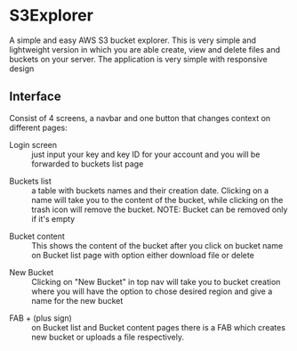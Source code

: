 * S3Explorer
A simple and easy AWS S3 bucket explorer.
This is very simple and lightweight version in which you are able create, view and delete files and buckets on your server.
The application is very simple with responsive design

** Interface
Consist of 4 screens, a navbar and one button that changes context on different pages:
  * Login screen :: just input your key and key ID for your account and you will be forwarded to buckets list page 
  [[./images/1485552320.png]]

  * Buckets list :: a table with buckets names and their creation date. Clicking on a name will take you to the content of the bucket, while clicking on the trash icon will remove the bucket. NOTE: Bucket can be removed only if it's empty 
  [[./images/1485552339.png]] 

  * Bucket content :: This shows the content of the bucket after you click on
    bucket name on Bucket list page with option either download file or delete 
  [[./images/1485552359.png]]

  * New Bucket :: Clicking on "New Bucket" in top nav will take you to bucket creation where you will have the option to chose desired region and give a name for the new bucket 
  [[./images/1485552395.png]]

  * FAB + (plus sign) :: on Bucket list and Bucket content pages there is a FAB
    which creates new bucket or uploads a file respectively.
